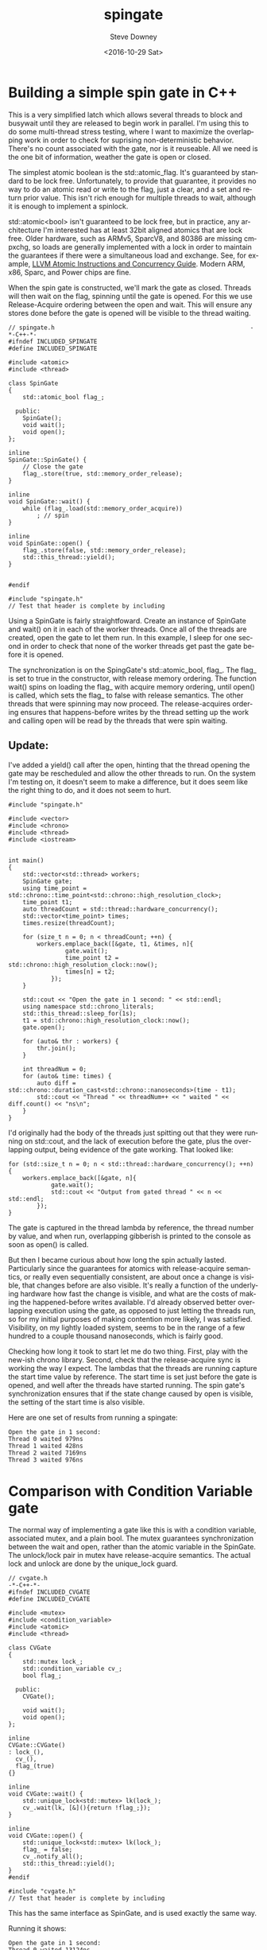 #+BLOG: sdowney
#+POSTID: 164
#+OPTIONS: ':nil *:t -:t ::t <:t H:3 \n:nil ^:nil arch:headline author:t c:nil
#+OPTIONS: creator:comment d:(not "LOGBOOK") date:t e:t email:nil f:t inline:t
#+OPTIONS: num:t p:nil pri:nil stat:t tags:t tasks:t tex:t timestamp:t toc:nil
#+OPTIONS: todo:t |:t
#+TITLE: spingate
#+DATE: <2016-10-29 Sat>
#+AUTHOR: Steve Downey
#+EMAIL: sdowney@sdowney.org
#+LANGUAGE: en
#+SELECT_TAGS: export
#+EXCLUDE_TAGS: noexport
#+CREATOR: Emacs 24.5.1 (Org mode 8.3.6)
#+OPTIONS: html-link-use-abs-url:nil html-postamble:auto html-preamble:t
#+OPTIONS: html-scripts:t html-style:t html5-fancy:nil tex:t
#+HTML_DOCTYPE: xhtml-strict
#+HTML_CONTAINER: div
#+DESCRIPTION:
#+KEYWORDS:
#+HTML_LINK_HOME:
#+HTML_LINK_UP:
#+HTML_MATHJAX:
#+HTML_HEAD: <link href="http://sdowney.org/css/smd-zenburn.css" rel="stylesheet"></link>
#+HTML_HEAD_EXTRA:
#+SUBTITLE:
#+INFOJS_OPT:
#+LATEX_HEADER:
#+BABEL: :results output graphics :tangle yes
#+STARTUP: showeverything

* Building a simple spin gate in C++

This is a very simplified latch which allows several threads to block and busywait until they are released to begin work in parallel. I'm using this to do some multi-thread stress testing, where I want to maximize the overlapping work in order to check for suprising non-deterministic behavior. There's no count associated with the gate, nor is it reuseable. All we need is the one bit of information, weather the gate is open or closed.

The simplest atomic boolean is the std::atomic_flag. It's guaranteed by standard to be lock free. Unfortunately, to provide that guarantee, it provides no way to do an atomic read or write to the flag, just a clear, and a set and return prior value. This isn't rich enough for multiple threads to wait, although it is enough to implement a spinlock.

std::atomic<bool> isn't guaranteed to be lock free, but in practice, any architecture I'm interested has at least 32bit aligned atomics that are lock free. Older hardware, such as ARMv5, SparcV8, and 80386 are missing cmpxchg, so loads are generally implemented with a lock in order to maintain the guarantees if there were a simultaneous load and exchange. See, for example, [[http://llvm.org/docs/Atomics.html][LLVM Atomic Instructions and Concurrency Guide]]. Modern ARM, x86, Sparc, and Power chips are fine.

When the spin gate is constructed, we'll mark the gate as closed. Threads will then wait on the flag, spinning until the gate is opened. For this we use Release-Acquire ordering between the open and wait. This will ensure any stores done before the gate is opened will be visible to the thread waiting.


#+HEADERS: :tangle spingate.h :exports code :eval never :main no
#+BEGIN_SRC C++
// spingate.h                                                       -*-C++-*-
#ifndef INCLUDED_SPINGATE
#define INCLUDED_SPINGATE

#include <atomic>
#include <thread>

class SpinGate
{
    std::atomic_bool flag_;

  public:
    SpinGate();
    void wait();
    void open();
};

inline
SpinGate::SpinGate() {
    // Close the gate
    flag_.store(true, std::memory_order_release);
}

inline
void SpinGate::wait() {
    while (flag_.load(std::memory_order_acquire))
        ; // spin
}

inline
void SpinGate::open() {
    flag_.store(false, std::memory_order_release);
    std::this_thread::yield();
}


#endif
#+END_SRC

#+HEADERS: :tangle spingate.cpp :exports code :eval never :main no
#+BEGIN_SRC C++
#include "spingate.h"
// Test that header is complete by including
#+END_SRC


Using a SpinGate is fairly straightfoward. Create an instance of SpinGate and wait() on it in each of the worker threads. Once all of the threads are created, open the gate to let them run. In this example, I sleep for one second in order to check that none of the worker threads get past the gate before it is opened.

The synchronization is on the SpingGate's std::atomic_bool, flag_. The flag_ is set to true in the constructor, with release memory ordering. The function wait() spins on loading the flag_ with acquire memory ordering, until open() is called, which sets the flag_ to false with release semantics. The other threads that were spinning may now proceed. The release-acquires ordering ensures that happens-before writes by the thread setting up the work and calling open will be read by the threads that were spin waiting.

** Update:
I've added a yield() call after the open, hinting that the thread opening the gate may be rescheduled and allow the other threads to run. On the system I'm testing on, it doesn't seem to make a difference, but it does seem like the right thing to do, and it does not seem to hurt.

#+HEADERS: :tangle main.cpp :exports code :eval never :main no
#+BEGIN_SRC C++
#include "spingate.h"

#include <vector>
#include <chrono>
#include <thread>
#include <iostream>


int main()
{
    std::vector<std::thread> workers;
    SpinGate gate;
    using time_point = std::chrono::time_point<std::chrono::high_resolution_clock>;
    time_point t1;
    auto threadCount = std::thread::hardware_concurrency();
    std::vector<time_point> times;
    times.resize(threadCount);

    for (size_t n = 0; n < threadCount; ++n) {
        workers.emplace_back([&gate, t1, &times, n]{
                gate.wait();
                time_point t2 = std::chrono::high_resolution_clock::now();
                times[n] = t2;
            });
    }

    std::cout << "Open the gate in 1 second: " << std::endl;
    using namespace std::chrono_literals;
    std::this_thread::sleep_for(1s);
    t1 = std::chrono::high_resolution_clock::now();
    gate.open();

    for (auto& thr : workers) {
        thr.join();
    }

    int threadNum = 0;
    for (auto& time: times) {
        auto diff = std::chrono::duration_cast<std::chrono::nanoseconds>(time - t1);
        std::cout << "Thread " << threadNum++ << " waited " << diff.count() << "ns\n";
    }
}
#+END_SRC

I'd originally had the body of the threads just spitting out that they were running on std::cout, and the lack of execution before the gate, plus the overlapping output, being evidence of the gate working. That looked like:

#+HEADERS: :exports code :eval never
#+BEGIN_SRC C++
for (std::size_t n = 0; n < std::thread::hardware_concurrency(); ++n) {
    workers.emplace_back([&gate, n]{
            gate.wait();
            std::cout << "Output from gated thread " << n << std::endl;
        });
}
#+END_SRC

The gate is captured in the thread lambda by reference, the thread number by value, and when run, overlapping gibberish is printed to the console as soon as open() is called.

But then I became curious about how long the spin actually lasted. Particularly since the guarantees for atomics with release-acquire semantics, or really even sequentially consistent, are about once a change is visible, that changes before are also visible. It's really a function of the underlying hardware how fast the change is visible, and what are the costs of making the happened-before writes available. I'd already observed better overlapping execution using the gate, as opposed to just letting the threads run, so for my initial purposes of making contention more likely, I was satisfied. Visibility, on my lightly loaded system, seems to be in the range of a few hundred to a couple thousand nanoseconds, which is fairly good.

Checking how long it took to start let me do two thing. First, play with the new-ish chrono library. Second, check that the release-acquire sync is working the way I expect. The lambdas that the threads are running capture the start time value by reference. The start time is set just before the gate is opened, and well after the threads have started running. The spin gate's synchronization ensures that if the state change caused by open is visible, the setting of the start time is also visible.

Here are one set of results from running a spingate:
#+RESULTS: run-main
: Open the gate in 1 second:
: Thread 0 waited 979ns
: Thread 1 waited 428ns
: Thread 2 waited 7169ns
: Thread 3 waited 976ns

* Comparison with Condition Variable gate
The normal way of implementing a gate like this is with a condition variable, associated mutex, and a plain bool. The mutex guarantees synchronization between the wait and open, rather than the atomic variable in the SpinGate. The unlock/lock pair in mutex have release-acquire semantics. The actual lock and unlock are done by the unique_lock guard.

#+HEADERS: :tangle cvgate.h :exports code :eval never :main no
#+BEGIN_SRC C++
// cvgate.h                                                           -*-C++-*-
#ifndef INCLUDED_CVGATE
#define INCLUDED_CVGATE

#include <mutex>
#include <condition_variable>
#include <atomic>
#include <thread>

class CVGate
{
    std::mutex lock_;
    std::condition_variable cv_;
    bool flag_;

  public:
    CVGate();

    void wait();
    void open();
};

inline
CVGate::CVGate()
: lock_(),
  cv_(),
  flag_(true)
{}

inline
void CVGate::wait() {
    std::unique_lock<std::mutex> lk(lock_);
    cv_.wait(lk, [&](){return !flag_;});
}

inline
void CVGate::open() {
    std::unique_lock<std::mutex> lk(lock_);
    flag_ = false;
    cv_.notify_all();
    std::this_thread::yield();
}
#endif
#+END_SRC

#+HEADERS: :tangle cvgate.cpp :exports code :eval never :main no
#+BEGIN_SRC C++
#include "cvgate.h"
// Test that header is complete by including
#+END_SRC

This has the same interface as SpinGate, and is used exactly the same way.

Running it shows:
#+RESULTS: run-cvmain
: Open the gate in 1 second:
: Thread 0 waited 13124ns
: Thread 1 waited 23215ns
: Thread 2 waited 28548ns
: Thread 3 waited 45908ns


That the overhead of the mutex and condition variable is significant. On the other hand, the system load while it's waiting is much lower. Spingate will use all available CPU, while CVGate yields, so useful work can be done byu the rest of the system.

However, for the use I was originally looking at, releasing threads for maximal overlap, spinning is clearly better. There is much less overlap as the cv blocked threads are woken up.

#+HEADERS: :tangle cvmain.cpp :exports none :eval never :main no
#+BEGIN_SRC C++
#include "cvgate.h"

#include <vector>
#include <chrono>
#include <thread>
#include <iostream>


int main()
{
    std::vector<std::thread> workers;
    CVGate gate;
    using time_point = std::chrono::time_point<std::chrono::high_resolution_clock>;
    time_point t1;
    auto threadCount = std::thread::hardware_concurrency();
    std::vector<time_point> times;
    times.resize(threadCount);

    for (size_t n = 0; n < threadCount; ++n) {
        workers.emplace_back([&gate, t1, &times, n]{
                gate.wait();
                time_point t2 = std::chrono::high_resolution_clock::now();
                times[n] = t2;
            });
    }

    std::cout << "Open the gate in 1 second: " << std::endl;
    using namespace std::chrono_literals;
    std::this_thread::sleep_for(1s);
    t1 = std::chrono::high_resolution_clock::now();
    gate.open();

    for (auto& thr : workers) {
        thr.join();
    }

    int threadNum = 0;
    for (auto& time: times) {
        auto diff = std::chrono::duration_cast<std::chrono::nanoseconds>(time - t1);
        std::cout << "Thread " << threadNum++ << " waited " << diff.count() << "ns\n";
    }
}
#+END_SRC


* Building and Running

This is a minimal CMake file for building with the system compiler.

#+HEADERS: :tangle CMakeLists.txt :exports code :eval never
#+BEGIN_SRC cmake
cmake_minimum_required(VERSION 3.5)
set(CMAKE_LEGACY_CYGWIN_WIN32 0)

project(SpinGate C CXX)

set(THREADS_PREFER_PTHREAD_FLAG ON)
find_package(Threads REQUIRED)

set(CMAKE_EXPORT_COMPILE_COMMANDS ON)

set(CMAKE_CXX_FLAGS "${CMAKE_CXX_FLAGS} -std=c++14 -ftemplate-backtrace-limit=0")
set(CMAKE_CXX_FLAGS "${CMAKE_CXX_FLAGS} -Wall -Wextra -march=native")
set(CMAKE_CXX_FLAGS_DEBUG "-O0 -fno-inline -g3")
set(CMAKE_CXX_FLAGS_RELEASE "-Ofast -g0 -DNDEBUG")

include_directories(${CMAKE_CURRENT_SOURCE_DIR})

add_executable(spingate main.cpp spingate.cpp)
add_executable(cvgate cvmain.cpp cvgate.cpp)
target_link_libraries(spingate Threads::Threads)
target_link_libraries(cvgate Threads::Threads)
#+END_SRC

And here we build a release version of the test executable:

#+NAME: make-clean
#+BEGIN_SRC shell :exports both :results output
mkdir -p build
cd build
cmake -DCMAKE_BUILD_TYPE=Release ../
make
#+END_SRC

#+RESULTS: make-clean
#+begin_example
-- Configuring done
-- Generating done
-- Build files have been written to: /home/sdowney/src/spingate/build
Scanning dependencies of target cvgate
[ 16%] Building CXX object CMakeFiles/cvgate.dir/cvmain.cpp.o
[ 33%] Building CXX object CMakeFiles/cvgate.dir/cvgate.cpp.o
[ 50%] Linking CXX executable cvgate
[ 50%] Built target cvgate
Scanning dependencies of target spingate
[ 66%] Building CXX object CMakeFiles/spingate.dir/main.cpp.o
[ 83%] Building CXX object CMakeFiles/spingate.dir/spingate.cpp.o
[100%] Linking CXX executable spingate
[100%] Built target spingate
#+end_example

#+NAME: run-main
#+BEGIN_SRC shell :exports results :results output
./build/spingate
#+END_SRC


#+NAME: run-cvmain
#+BEGIN_SRC shell :exports results :results output
./build/cvgate
#+END_SRC

* Org-mode source and git repo

Exported from an org-mode doc. All of the source is available on github at [[https://github.com/steve-downey/spingate][SpinGate]]

#+NAME: tangle-buffer
#+HEADERS: :exports none :results none
#+BEGIN_SRC emacs-lisp
(org-babel-tangle)
#+END_SRC
